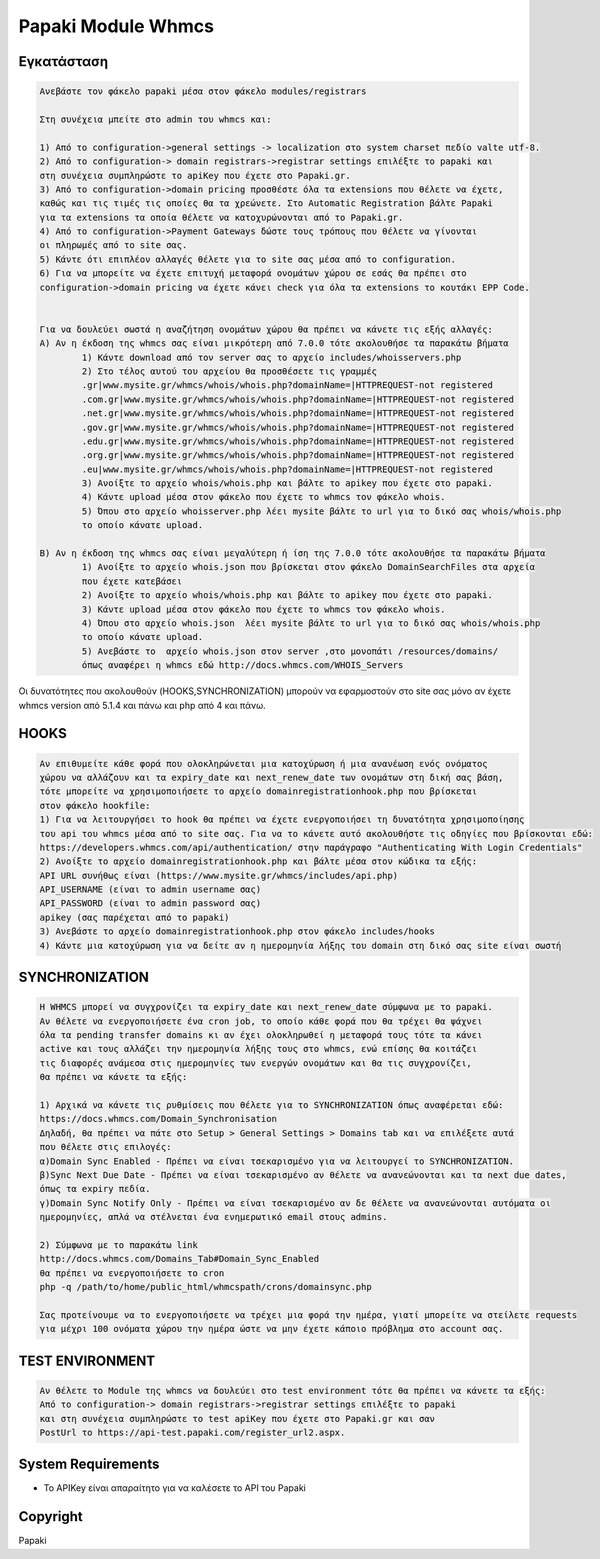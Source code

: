 Papaki Module Whmcs
===========================
 
 

Εγκατάσταση
------------

.. code-block:: bash

	Ανεβάστε τον φάκελο papaki μέσα στον φάκελο modules/registrars

	Στη συνέχεια μπείτε στο admin του whmcs και:

	1) Από το configuration->general settings -> localization στο system charset πεδίο valte utf-8.
	2) Από το configuration-> domain registrars->registrar settings επιλέξτε το papaki και 
	στη συνέχεια συμπληρώστε τo apiKey που έχετε στο Papaki.gr.
	3) Από το configuration->domain pricing προσθέστε όλα τα extensions που θέλετε να έχετε, 
	καθώς και τις τιμές τις οποίες θα τα χρεώνετε. Στο Automatic Registration βάλτε Papaki 
	για τα extensions τα οποία θέλετε να κατοχυρώνονται από το Papaki.gr.
	4) Από το configuration->Payment Gateways δώστε τους τρόπους που θέλετε να γίνονται 
	οι πληρωμές από το site σας.
	5) Κάντε ότι επιπλέον αλλαγές θέλετε για το site σας μέσα από το configuration.
	6) Για να μπορείτε να έχετε επιτυχή μεταφορά ονομάτων χώρου σε εσάς θα πρέπει στο 
	configuration->domain pricing να έχετε κάνει check για όλα τα extensions το κουτάκι EPP Code.
	
	
	Για να δουλεύει σωστά η αναζήτηση ονομάτων χώρου θα πρέπει να κάνετε τις εξής αλλαγές:
	A) Αν η έκδοση της whmcs σας είναι μικρότερη από 7.0.0 τότε ακολουθήσε τα παρακάτω βήματα
		1) Κάντε download από τον server σας το αρχείο includes/whoisservers.php
		2) Στο τέλος αυτού του αρχείου θα προσθέσετε τις γραμμές
		.gr|www.mysite.gr/whmcs/whois/whois.php?domainName=|HTTPREQUEST-not registered
		.com.gr|www.mysite.gr/whmcs/whois/whois.php?domainName=|HTTPREQUEST-not registered
		.net.gr|www.mysite.gr/whmcs/whois/whois.php?domainName=|HTTPREQUEST-not registered
		.gov.gr|www.mysite.gr/whmcs/whois/whois.php?domainName=|HTTPREQUEST-not registered
		.edu.gr|www.mysite.gr/whmcs/whois/whois.php?domainName=|HTTPREQUEST-not registered
		.org.gr|www.mysite.gr/whmcs/whois/whois.php?domainName=|HTTPREQUEST-not registered
		.eu|www.mysite.gr/whmcs/whois/whois.php?domainName=|HTTPREQUEST-not registered
		3) Ανοίξτε το αρχείο whois/whois.php και βάλτε το apikey που έχετε στο papaki.
		4) Κάντε upload μέσα στον φάκελο που έχετε το whmcs τον φάκελο whois.
		5) Όπου στο αρχείο whoisserver.php λέει mysite βάλτε το url για το δικό σας whois/whois.php
		το οποίο κάνατε upload.
	
	B) Αν η έκδοση της whmcs σας είναι μεγαλύτερη ή ίση της 7.0.0 τότε ακολουθήσε τα παρακάτω βήματα 
		1) Ανοίξτε το αρχείο whois.json που βρίσκεται στον φάκελο DomainSearchFiles στα αρχεία
		που έχετε κατεβάσει
		2) Ανοίξτε το αρχείο whois/whois.php και βάλτε το apikey που έχετε στο papaki.
		3) Κάντε upload μέσα στον φάκελο που έχετε το whmcs τον φάκελο whois.
		4) Όπου στο αρχείο whois.json  λέει mysite βάλτε το url για το δικό σας whois/whois.php
		το οποίο κάνατε upload.
		5) Ανεβάστε το  αρχείο whois.json στον server ,στο μονοπάτι /resources/domains/
		όπως αναφέρει η whmcs εδώ http://docs.whmcs.com/WHOIS_Servers

Οι δυνατότητες που ακολουθούν (HOOKS,SYΝCHRONIZATION) μπορούν να εφαρμοστούν στο site σας μόνο αν 
έχετε whmcs version από 5.1.4 και πάνω και php από 4 και πάνω.


HOOKS
-----
.. code-block:: bash

	Αν επιθυμείτε κάθε φορά που ολοκληρώνεται μια κατοχύρωση ή μια ανανέωση ενός ονόματος
	χώρου να αλλάζουν και τα expiry_date και next_renew_date των ονομάτων στη δική σας βάση,
	τότε μπορείτε να χρησιμοποιήσετε το αρχείο domainregistrationhook.php που βρίσκεται 
	στον φάκελο hookfile:
	1) Για να λειτουργήσει το hook θα πρέπει να έχετε ενεργοποιήσει τη δυνατότητα χρησιμοποίησης
	του api του whmcs μέσα από το site σας. Για να το κάνετε αυτό ακολουθήστε τις οδηγίες που βρίσκονται εδώ:
	https://developers.whmcs.com/api/authentication/ στην παράγραφο "Authenticating With Login Credentials"
	2) Ανοίξτε το αρχείο domainregistrationhook.php και βάλτε μέσα στον κώδικα τα εξής:
	API URL συνήθως είναι (https://www.mysite.gr/whmcs/includes/api.php)
	API_USERNAME (είναι το admin username σας)
	API_PASSWORD (είναι το admin password σας)
	apikey (σας παρέχεται από το papaki)
	3) Ανεβάστε το αρχείο domainregistrationhook.php στον φάκελο includes/hooks
	4) Κάντε μια κατοχύρωση για να δείτε αν η ημερομηνία λήξης του domain στη δικό σας site είναι σωστή



SYNCHRONIZATION
---------------
.. code-block:: bash

	Η WHMCS μπορεί να συγχρονίζει τα expiry_date και next_renew_date σύμφωνα με το papaki.
	Αν θέλετε να ενεργοποιήσετε ένα cron job, το οποίο κάθε φορά που θα τρέχει θα ψάχνει 
	όλα τα pending transfer domains κι αν έχει ολοκληρωθεί η μεταφορά τους τότε τα κάνει 
	active και τους αλλάζει την ημερομηνία λήξης τους στο whmcs, ενώ επίσης θα κοιτάζει 
	τις διαφορές ανάμεσα στις ημερομηνίες των ενεργών ονομάτων και θα τις συγχρονίζει,
	θα πρέπει να κάνετε τα εξής:
	
	1) Αρχικά να κάνετε τις ρυθμίσεις που θέλετε για το SYNCHRONIZATION όπως αναφέρεται εδώ:
	https://docs.whmcs.com/Domain_Synchronisation
	Δηλαδή, θα πρέπει να πάτε στο Setup > General Settings > Domains tab και να επιλέξετε αυτά 
	που θέλετε στις επιλογές:
	α)Domain Sync Enabled - Πρέπει να είναι τσεκαρισμένο για να λειτουργεί το SYNCHRONIZATION.
	β)Sync Next Due Date - Πρέπει να είναι τσεκαρισμένο αν θέλετε να ανανεώνονται και τα next due dates, 
	όπως τα expiry πεδία.
	γ)Domain Sync Notify Only - Πρέπει να είναι τσεκαρισμένο αν δε θέλετε να ανανεώνονται αυτόματα οι 
	ημερομηνίες, απλά να στέλνεται ένα ενημερωτικό email στους admins.
	
	2) Σύμφωνα με το παρακάτω link
	http://docs.whmcs.com/Domains_Tab#Domain_Sync_Enabled
	θα πρέπει να ενεργοποιήσετε το cron
	php -q /path/to/home/public_html/whmcspath/crons/domainsync.php
	
	Σας προτείνουμε να το ενεργοποιήσετε να τρέχει μια φορά την ημέρα, γιατί μπορείτε να στείλετε requests
	για μέχρι 100 ονόματα χώρου την ημέρα ώστε να μην έχετε κάποιο πρόβλημα στο account σας.
	


TEST ENVIRONMENT
----------------

.. code-block:: bash

	Αν θέλετε το Module της whmcs να δουλεύει στο test environment τότε θα πρέπει να κάνετε τα εξής:
	Από το configuration-> domain registrars->registrar settings επιλέξτε το papaki 
	και στη συνέχεια συμπληρώστε τo test apiKey που έχετε στο Papaki.gr και σαν 
	PostUrl το https://api-test.papaki.com/register_url2.aspx.
	


 

System Requirements
-------------------
* Το   APIKey είναι απαραίτητο για να καλέσετε το  API του Papaki



Copyright
---------
Papaki
